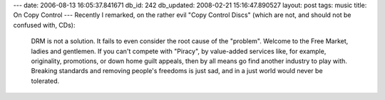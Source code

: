 ---
date: 2006-08-13 16:05:37.841671
db_id: 242
db_updated: 2008-02-21 15:16:47.890527
layout: post
tags: music
title: On Copy Control
---
Recently I remarked, on the rather evil "Copy Control Discs" (which are not, and should not be confused with, CDs):

    DRM is not a solution.  It fails to even consider the root cause of the "problem".  Welcome to the Free Market, ladies and gentlemen.  If you can't compete with "Piracy", by value-added services like, for example, originality, promotions, or down home guilt appeals, then by all means go find another industry to play with.  Breaking standards and removing people's freedoms is just sad, and in a just world would never be tolerated.